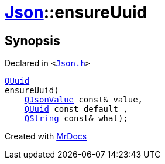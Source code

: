 [#Json-ensureUuid-0e]
= xref:Json.adoc[Json]::ensureUuid
:relfileprefix: ../
:mrdocs:


== Synopsis

Declared in `&lt;https://github.com/PrismLauncher/PrismLauncher/blob/develop/Json.h#L276[Json&period;h]&gt;`

[source,cpp,subs="verbatim,replacements,macros,-callouts"]
----
xref:QUuid.adoc[QUuid]
ensureUuid(
    xref:QJsonValue.adoc[QJsonValue] const& value,
    xref:QUuid.adoc[QUuid] const default&lowbar;,
    xref:QString.adoc[QString] const& what);
----



[.small]#Created with https://www.mrdocs.com[MrDocs]#
